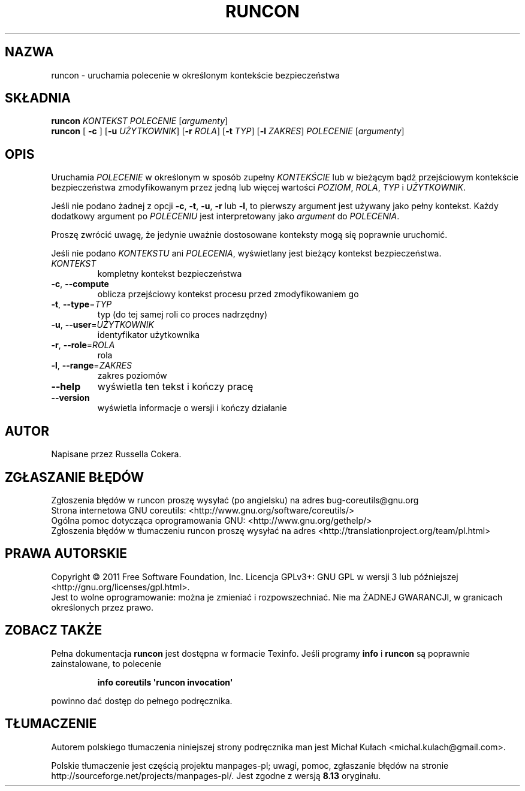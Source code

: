 .\" DO NOT MODIFY THIS FILE!  It was generated by help2man 1.35.
.\"*******************************************************************
.\"
.\" This file was generated with po4a. Translate the source file.
.\"
.\"*******************************************************************
.\" This file is distributed under the same license as original manpage
.\" Copyright of the original manpage:
.\" Copyright © 1984-2008 Free Software Foundation, Inc. (GPL-3+)
.\" Copyright © of Polish translation:
.\" Michał Kułach <michal.kulach@gmail.com>, 2012.
.TH RUNCON 1 "wrzesień 2011" "GNU coreutils 8.12.197\-032bb" "Polecenia użytkownika"
.SH NAZWA
runcon \- uruchamia polecenie w określonym kontekście bezpieczeństwa
.SH SKŁADNIA
\fBruncon\fP \fIKONTEKST POLECENIE \fP[\fIargumenty\fP]
.br
\fBruncon\fP [ \fB\-c \fP] [\fB\-u\fP \fIUŻYTKOWNIK\fP] [\fB\-r\fP \fIROLA\fP] [\fB\-t\fP \fITYP\fP]
[\fB\-l\fP \fIZAKRES\fP] \fIPOLECENIE\fP [\fIargumenty\fP]
.SH OPIS
Uruchamia \fIPOLECENIE\fP w określonym w sposób zupełny \fIKONTEKŚCIE\fP lub w
bieżącym bądź przejściowym kontekście bezpieczeństwa zmodyfikowanym przez
jedną lub więcej wartości \fIPOZIOM\fP, \fIROLA\fP, \fITYP\fP i \fIUŻYTKOWNIK\fP.
.PP
Jeśli nie podano żadnej z opcji \fB\-c\fP, \fB\-t\fP, \fB\-u\fP, \fB\-r\fP lub \fB\-l\fP, to
pierwszy argument jest używany jako pełny kontekst. Każdy dodatkowy argument
po \fIPOLECENIU\fP jest interpretowany jako \fIargument\fP do \fIPOLECENIA\fP.
.PP
Proszę zwrócić uwagę, że jedynie uważnie dostosowane konteksty mogą się
poprawnie uruchomić.
.PP
Jeśli nie podano \fIKONTEKSTU\fP ani \fIPOLECENIA\fP, wyświetlany jest bieżący
kontekst bezpieczeństwa.
.TP 
\fIKONTEKST\fP
kompletny kontekst bezpieczeństwa
.TP 
\fB\-c\fP, \fB\-\-compute\fP
oblicza przejściowy kontekst procesu przed zmodyfikowaniem go
.TP 
\fB\-t\fP, \fB\-\-type\fP=\fITYP\fP
typ (do tej samej roli co proces nadrzędny)
.TP 
\fB\-u\fP, \fB\-\-user\fP=\fIUŻYTKOWNIK\fP
identyfikator użytkownika
.TP 
\fB\-r\fP, \fB\-\-role\fP=\fIROLA\fP
rola
.TP 
\fB\-l\fP, \fB\-\-range\fP=\fIZAKRES\fP
zakres poziomów
.TP 
\fB\-\-help\fP
wyświetla ten tekst i kończy pracę
.TP 
\fB\-\-version\fP
wyświetla informacje o wersji i kończy działanie
.SH AUTOR
Napisane przez Russella Cokera.
.SH ZGŁASZANIE\ BŁĘDÓW
Zgłoszenia błędów w runcon proszę wysyłać (po angielsku) na adres
bug\-coreutils@gnu.org
.br
Strona internetowa GNU coreutils:
<http://www.gnu.org/software/coreutils/>
.br
Ogólna pomoc dotycząca oprogramowania GNU:
<http://www.gnu.org/gethelp/>
.br
Zgłoszenia błędów w tłumaczeniu runcon proszę wysyłać na adres
<http://translationproject.org/team/pl.html>
.SH PRAWA\ AUTORSKIE
Copyright \(co 2011 Free Software Foundation, Inc. Licencja GPLv3+: GNU GPL
w wersji 3 lub późniejszej <http://gnu.org/licenses/gpl.html>.
.br
Jest to wolne oprogramowanie: można je zmieniać i rozpowszechniać. Nie ma
ŻADNEJ\ GWARANCJI, w granicach określonych przez prawo.
.SH "ZOBACZ TAKŻE"
Pełna dokumentacja \fBruncon\fP jest dostępna w formacie Texinfo. Jeśli
programy \fBinfo\fP i \fBruncon\fP są poprawnie zainstalowane, to polecenie
.IP
\fBinfo coreutils \(aqruncon invocation\(aq\fP
.PP
powinno dać dostęp do pełnego podręcznika.
.SH TŁUMACZENIE
Autorem polskiego tłumaczenia niniejszej strony podręcznika man jest
Michał Kułach <michal.kulach@gmail.com>.
.PP
Polskie tłumaczenie jest częścią projektu manpages-pl; uwagi, pomoc, zgłaszanie błędów na stronie http://sourceforge.net/projects/manpages-pl/. Jest zgodne z wersją \fB 8.13 \fPoryginału.
